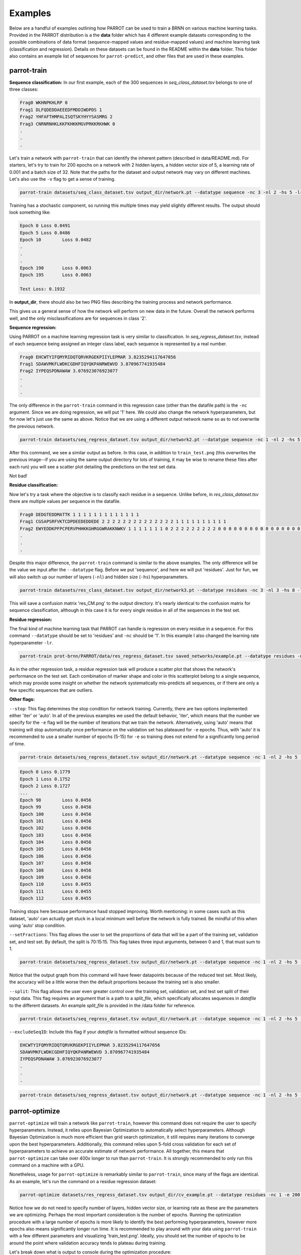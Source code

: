 Examples
========

Below are a handful of examples outlining how PARROT can be used to train a BRNN on various machine learning tasks. Provided in the PARROT distribution is a the **data** folder which has 4 different example datasets corresponding to the possible combinations of data format (sequence-mapped values and residue-mapped values) and machine learning task (classification and regression). Details on these datasets can be found in the README within the **data** folder. This folder also contains an example list of sequences for ``parrot-predict``, and other files that are used in these examples.

parrot-train
------------

**Sequence classification:**
In our first example, each of the 300 sequences in *seq_class_dataset.tsv* belongs to one of three classes:

.. code-block::
	
	Frag0 WKHNPKHLRP 0
	Frag1 DLFQDEDDAEEEDFMDDIWDPDS 1
	Frag2 YHFAFTHMPALISQTSKYHYYSASMRG 2
	Frag3 CNRNRNHKLKKFKHKKMGVPRKKRKHWK 0
	.
	.
	.

Let's train a network with ``parrot-train`` that can identify the inherent pattern (described in data/README.md). For starters, let's try to train for 200 epochs on a network with 2 hidden layers, a hidden vector size of 5, a learning rate of 0.001 and a batch size of 32. Note that the paths for the dataset and output network may vary on different machines. Let's also use the ``-v`` flag to get a sense of training.

.. code-block::

	parrot-train datasets/seq_class_dataset.tsv output_dir/network.pt --datatype sequence -nc 3 -nl 2 -hs 5 -lr 0.001 -e 200 -b 32 -v

Training has a stochastic component, so running this multiple times may yield slightly different results. The output should look something like:

.. code-block::

	Epoch 0	Loss 0.0491
	Epoch 5	Loss 0.0486
	Epoch 10	Loss 0.0482
	.
	.
	.
	Epoch 190	Loss 0.0063
	Epoch 195	Loss 0.0063

	Test Loss: 0.1932
	
In **output_dir**, there should also be two PNG files describing the training process and network performance.

.. image:: ../images/train_test.png
  :width: 400

.. image:: ../images/seq_CM.png
  :width: 400

This gives us a general sense of how the network will perform on new data in the future. Overall the network performs well, and the only misclassifications are for sequences in class '2'.

**Sequence regression:**

Using PARROT on a machine learning regression task is very similar to classification. In *seq_regress_dataset.tsv*, instead of each sequence being assigned an integer class label, each sequence is represented by a real number.

.. code-block::

	Frag0 EHCWTYIFQMYRIDQTQRVKRGEKPIIYLEPMAR 3.8235294117647056
	Frag1 SDAWVMKFLWDKCGDHFIQYQKPANRWEWVD 3.870967741935484
	Frag2 IYPEQSPDNAWAW 3.076923076923077
	.
	.
	.

The only difference in the ``parrot-train`` command in this regression case (other than the datafile path) is the ``-nc`` argument. Since we are doing regression, we will put '1' here. We could also change the network hyperparameters, but for now let's just use the same as above. Notice that we are using a different output network name so as to not overwrite the previous network.

.. code-block::

	parrot-train datasets/seq_regress_dataset.tsv output_dir/network2.pt --datatype sequence -nc 1 -nl 2 -hs 5 -lr 0.001 -e 200 -b 32 -v

After this command, we see a similar output as before. In this case, in addition to ``train_test.png`` (this overwrites the previous image--if you are using the same output directory for lots of training, it may be wise to rename these files after each run) you will see a scatter plot detailing the predictions on the test set data.

.. image:: ../images/seq_scatter.png
  :width: 400

Not bad!

**Residue classification:**

Now let's try a task where the objective is to classify each residue in a sequence. Unlike before, in *res_class_dataset.tsv* there are multiple values per sequence in the datafile.

.. code-block::

	Frag0 DEDGTEDDMATTK 1 1 1 1 1 1 1 1 1 1 1 1 1
	Frag1 CGSAPSRFVKTCDPDEEDEDDEDE 2 2 2 2 2 2 2 2 2 2 2 2 2 2 1 1 1 1 1 1 1 1 1 1
	Frag2 EWYEDDKPFPCPERVPHHKKGHRGGWRAKKNWKV 1 1 1 1 1 1 1 0 2 2 2 2 2 2 2 2 2 0 0 0 0 0 0 0 0 0 0 0 0 0 0 0 0 0
	.
	.
	.

Despite this major difference, the ``parrot-train`` command is similar to the above examples. The only difference will be the value we input after the ``--datatype`` flag. Before we put 'sequence', and here we will put 'residues'. Just for fun, we will also switch up our number of layers (``-nl``) and hidden size (``-hs``) hyperparameters.

.. code-block::

	parrot-train datasets/res_class_dataset.tsv output_dir/network3.pt --datatype residues -nc 3 -nl 3 -hs 8 -lr 0.001 -e 200 -b 32 -v

This will save a confusion matrix 'res_CM.png' to the output directory. It's nearly identical to the confusion matrix for sequence classification, although in this case it is for every single residue in all of the sequences in the test set.

.. image:: ../images/res_CM.png
  :width: 400

**Residue regression:**

The final kind of machine learning task that PARROT can handle is regression on every residue in a sequence. For this command ``--datatype`` should be set to 'residues' and ``-nc`` should be '1'. In this example I also changed the learning rate hyperparameter ``-lr``.

.. code-block::

	parrot-train prot-brnn/PARROT/data/res_regress_dataset.tsv saved_networks/example.pt --datatype residues -nc 1 -nl 3 -hs 8 -lr 0.005 -e 200 -b 32 -v

As in the other regression task, a residue regression task will produce a scatter plot that shows the network's performance on the test set. Each combination of marker shape and color in this scatterplot belong to a single sequence, which may provide some insight on whether the network systematically mis-predicts all sequences, or if there are only a few specific sequences that are outliers.

.. image:: ../images/res_scatter.png
  :width: 400

**Other flags:**

``--stop``:
This flag determines the stop condition for network training. Currently, there are two options implemented: either 'iter' or 'auto'. In all of the previous examples we used the default behavior, 'iter', which means that the number we specify for the ``-e`` flag will be the number of iterations that we train the network. Alternatively, using 'auto' means that training will stop automatically once performance on the validation set has plateaued for ``-e`` epochs. Thus, with 'auto' it is recommended to use a smaller number of epochs (5-15) for ``-e`` so training does not extend for a significantly long period of time.

.. code-block::

	parrot-train datasets/seq_regress_dataset.tsv output_dir/network.pt --datatype sequence -nc 1 -nl 2 -hs 5 -lr 0.001 -e 10 -b 32 -vv --stop auto

.. code-block::

	Epoch 0	Loss 0.1779
	Epoch 1	Loss 0.1752
	Epoch 2	Loss 0.1727
	...
	Epoch 98	Loss 0.0456
	Epoch 99	Loss 0.0456
	Epoch 100	Loss 0.0456
	Epoch 101	Loss 0.0456
	Epoch 102	Loss 0.0456
	Epoch 103	Loss 0.0456
	Epoch 104	Loss 0.0456
	Epoch 105	Loss 0.0456
	Epoch 106	Loss 0.0456
	Epoch 107	Loss 0.0456
	Epoch 108	Loss 0.0456
	Epoch 109	Loss 0.0456
	Epoch 110	Loss 0.0455
	Epoch 111	Loss 0.0455
	Epoch 112	Loss 0.0455

Training stops here because performance hasd stopped improving. Worth mentioning: in some cases such as this dataset, 'auto' can actually get stuck in a local minimum well before the network is fully trained. Be mindful of this when using 'auto' stop condition.

``--setFractions``:
This flag allows the user to set the proportions of data that will be a part of the training set, validation set, and test set. By default, the split is 70:15:15. This flag takes three input arguments, between 0 and 1, that must sum to 1.

.. code-block::

	parrot-train datasets/seq_regress_dataset.tsv output_dir/network.pt --datatype sequence -nc 1 -nl 2 -hs 5 -lr 0.001 -e 200 -b 32 -v --setFractions 0.5 0.4 0.1

Notice that the output graph from this command will have fewer datapoints because of the reduced test set. Most likely, the accuracy will be a little worse then the default proportions because the training set is also smaller.

``--split``:
This flag allows the user even greater control over the training set, validation set, and test set split of their input data. This flag requires an argument that is a path to a `split_file`, which specifically allocates sequences in `datafile` to the different datasets. An example `split_file` is provided in the /data folder for reference.

.. code-block::

	parrot-train datasets/seq_regress_dataset.tsv output_dir/network.pt --datatype sequence -nc 1 -nl 2 -hs 5 -lr 0.001 -e 200 -b 32 -v --split datasets/split_file.tsv 

``--excludeSeqID``:
Include this flag if your `datafile` is formatted without sequence IDs:

.. code-block::

	EHCWTYIFQMYRIDQTQRVKRGEKPIIYLEPMAR 3.8235294117647056
	SDAWVMKFLWDKCGDHFIQYQKPANRWEWVD 3.870967741935484
	IYPEQSPDNAWAW 3.076923076923077
	.
	.
	.

.. code-block::

	parrot-train datasets/seq_regress_dataset.tsv output_dir/network.pt --datatype sequence -nc 1 -nl 2 -hs 5 -lr 0.001 -e 200 -b 32 -v --excludeSeqID

parrot-optimize
---------------

``parrot-optimize`` will train a network like ``parrot-train``, however this command does not require the user to specify hyperparameters. Instead, it relies upon Bayesian Optimization to automatically select hyperparameters. Although Bayesian Optimization is much more efficient than grid search optimization, it still requires many iterations to converge upon the best hyperparameters. Additionally, this command relies upon 5-fold cross validation for each set of hyperparameters to achieve an accurate estimate of network performance. All together, this means that ``parrot-optimize`` can take over 400x longer to run than ``parrot-train``. It is strongly recommended to only run this command on a machine with a GPU.

Nonetheless, usage for ``parrot-optimize`` is remarkably similar to ``parrot-train``, since many of the flags are identical. As an example, let's run the command on a residue regression dataset:

.. code-block::

	parrot-optimize datasets/res_regress_dataset.tsv output_dir/cv_example.pt --datatype residues -nc 1 -e 200 -b 32 -vv

Notice how we do not need to specify number of layers, hidden vector size, or learning rate as these are the parameters we are optimizing. Perhaps the most important consideration is the number of epochs. Running the optimization procedure with a large number of epochs is more likely to identify the best performing hyperparameters, however more epochs also means significantly longer run time. It is recommended to play around with your data using ``parrot-train`` with a few different parameters and visualizing 'train_test.png'. Ideally, you should set the number of epochs to be around the point where validation accuracy tends to plateau during training.

Let's break down what is output to console during the optimization procedure:

.. code-block::

	[1/5] Loss: 75.247434
	[2/5] Loss: 75.689319
	[3/5] Loss: 66.811298
	[4/5] Loss: 72.030063
	.
	.
	.
	[3/5] Loss: 1.476518
	[4/5] Loss: 1.395311
	[5/5] Loss: 1.380726

	Initial search results:
	lr	nl	hs	output
	0.00001	 5	10	73.2288
	0.00100	 5	 5	8.7716
	1.00000	 8	20	66.9336
	0.00100	15	 5	52.8299
	0.00100	 3	30	1.4568
	Noise estimate: 3.285178370588926

The first chunk of text details the network performance (for all 5 data folds) during the initial stage of hyperparameter optimization. This stage is used to gather an estimate of the noise (standard deviation across cross-val folds) for future optimization.

.. code-block::

	Primary optimization:
	--------------------

	Learning rate   |   n_layers   |   hidden vector size
	=====================================================
	  0.000630	|      3       |         30
	[1/5] Loss: 1.881410
	[2/5] Loss: 2.010539
	[3/5] Loss: 1.651101
	[4/5] Loss: 1.631336
	[5/5] Loss: 3.060484
	.
	.
	.

	The optimal hyperparameters are:
	lr = 0.004901
	nl = 1
	hs = 29

This long block of text is the main process of optimization. The algorithm automatically selects the learning rate, number of layers and hidden vector size for each iteration. Finally, after the algorithm converges (max 75 iterations), the optimal hyperparameters are determined. These hyperparameters are also saved to a text file called 'optimal_hyperparams.txt' in the output directory.

.. code-block::

	Training with optimal hyperparams:
	Epoch 0	Loss 56.9641
	.
	.
	.

	Test Loss: 0.7732

Lastly, a network is trained on all the data using the optimal hyperparameters. Like in ``parrot-train`` two PNGs are saved to the output directory describing training and performance on the held-out test set.

parrot-predict
--------------

Use the trained network from optimize and predict on an list of sequences (example provided in /data folder). In this case we will make residue regression prediction using the network trained from ``parrot-optimize`` above. The most important thing to keep in mind when using ``parrot-predict`` is that your ``-nl`` and ``-hs`` hyperparameters (and encoding scheme) must exactly match those used for network training, or else you will get an error.

Using the example input file:

.. code-block::

	a1 EADDGLYWQQN
	b2 RRLKHEEDSTSTSTSTSTQ
	c3 YYYGGAFAFAGRM
	d4 GGIL
	e5 GREPCCMLLYILILAAAQRDESSSSST
	f6 PGDEADLGHRSLVWADD

.. code-block::

	parrot-predict datasets/seqfile.txt output_dir/cv_example.pt output_dir/seq_predictions.txt --datatype residues -nc 1 -nl 1 -hs 29

Running this command produces an output file with predictions:

.. code-block::

	a1 EADDGLYWQQN -1.220267 -1.7227852 -1.6810288 -2.4043236 -0.09417024 0.64092124 0.5456871 -1.8928833 -2.7887173 -3.6044078 -2.4574862
	b2 RRLKHEEDSTSTSTSTSTQ -3.7224112 -1.8503121 -1.5983793 -1.2008493 -3.5577574 -3.4514222 -3.5511665 -2.6457114 -1.7057183 -0.78130686 -0.7216715 -0.7898313 -0.70238614 -0.7789676 -0.7124919 -0.7318907 -0.7426094 -1.5785892 -1.572853
	c3 YYYGGAFAFAGRM -0.9441874 -1.3341192 -0.9653273 -0.69102514 0.32323557 1.4534209 2.1537614 2.429162 2.2840738 1.4165663 -0.881636 -1.2768524 -0.95433706
	d4 GGIL -0.5195379 1.1197864 2.240749 2.7807207
	e5 GREPCCMLLYILILAAAQRDESSSSST -2.0686545 -2.7998338 -3.2005563 -0.89753973 1.1320789 2.3304148 2.7493396 3.2426906 2.1906257 2.5232615 2.4606586 4.522563 4.0591545 3.4521952 2.415197 1.8450507 0.0069223046 -2.052992 -3.8073626 -3.8168678 -2.6170073 -1.7135364 -0.8026675 -0.7848917 -0.76005983 -0.73561 -0.6911867
	f6 PGDEADLGHRSLVWADD -1.0060852 -1.9269344 -2.5225387 -1.6895776 -1.7939533 0.6811078 0.026133358 -0.08126199 -2.7815032 -2.8138366 -0.3407705 2.483284 2.4456654 1.9606701 -0.705072 -1.9476694 -2.6707811
